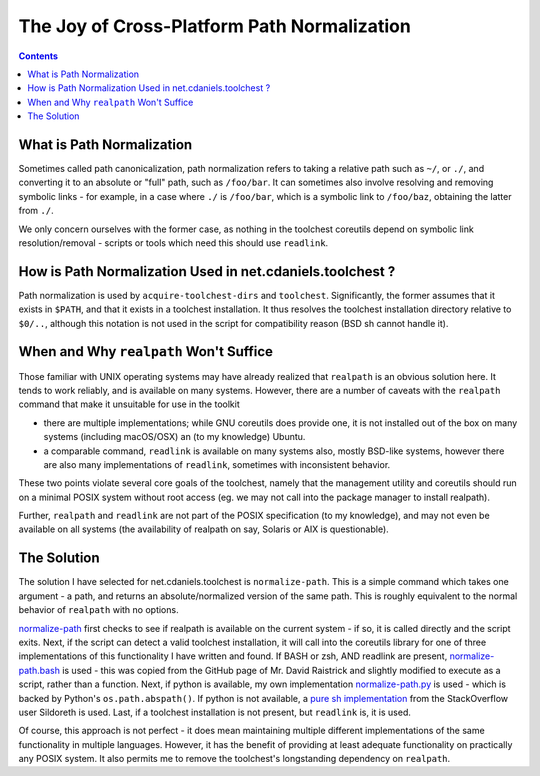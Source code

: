 ********************************************
The Joy of Cross-Platform Path Normalization
********************************************

.. contents::

What is Path Normalization
==========================

Sometimes called path canonicalization, path normalization refers to taking a
relative path such as ``~/``, or ``./``, and converting it to an absolute or
"full" path, such as ``/foo/bar``. It can sometimes also involve resolving and
removing symbolic links - for example, in a case where ``./`` is ``/foo/bar``,
which is a symbolic link to ``/foo/baz``, obtaining the latter from ``./``.

We only concern ourselves with the former case, as nothing in the toolchest
coreutils depend on symbolic link resolution/removal - scripts or tools which
need this should use ``readlink``.

How is Path Normalization Used in net.cdaniels.toolchest ?
==========================================================

Path normalization is used by ``acquire-toolchest-dirs`` and ``toolchest``.
Significantly, the former assumes that it exists in ``$PATH``, and that it
exists in a toolchest installation. It thus resolves the toolchest
installation directory relative to ``$0/..``, although this notation is not
used in the script for compatibility reason (BSD sh cannot handle it).

When and Why ``realpath`` Won't Suffice
=======================================

Those familiar with UNIX operating systems may have already realized that
``realpath`` is an obvious solution here. It tends to work reliably, and is
available on many systems. However, there are a number of caveats with the
``realpath`` command that make it unsuitable for use in the toolkit

* there are multiple implementations; while GNU coreutils does provide one, it
  is not installed out of the box on many systems (including macOS/OSX) an (to
  my knowledge) Ubuntu.

* a comparable command, ``readlink`` is available on many systems also, mostly
  BSD-like systems, however there are also many implementations of
  ``readlink``, sometimes with inconsistent behavior.

These two points violate several core goals of the toolchest, namely that the
management utility and coreutils should run on a minimal POSIX system without
root access (eg. we may not call into the package manager to install realpath). 

Further, ``realpath`` and ``readlink`` are not part of the POSIX specification
(to my knowledge), and may not even be available on all systems (the
availability of realpath on say, Solaris or AIX is questionable).

The Solution
============

The solution I have selected for net.cdaniels.toolchest is ``normalize-path``.
This is a simple command which takes one argument - a path, and returns an
absolute/normalized version of the same path. This is roughly equivalent to
the normal behavior of ``realpath`` with no options.

`normalize-path <../bin/normalize-path>`_ first checks to see if realpath is
available on the current system - if so, it is called directly and the script
exits. Next, if the script can detect a valid toolchest installation, it will
call into the coreutils library for one of three implementations of this
functionality I have written and found. If BASH or zsh, AND readlink are
present, `normalize-path.bash <../lib/normalize-path/normalize-path.bash>`_ is
used - this was copied from the GitHub page of Mr. David Raistrick and
slightly modified to execute as a script, rather than a function. Next, if
python is available, my own implementation `normalize-path.py <../lib
/normalize-path/normalize- path.py>`_ is used - which is backed by Python's
``os.path.abspath()``. If python is not available, a `pure sh implementation
<../lib/normalize-path /normalize-path.sh>`_ from the StackOverflow user
Sildoreth is used. Last, if a toolchest installation is not present, but
``readlink`` is, it is used.

Of course, this approach is not perfect - it does mean maintaining multiple
different implementations of the same functionality in multiple languages.
However, it has the benefit of providing at least adequate functionality on
practically any POSIX system. It also permits me to remove the toolchest's
longstanding dependency on ``realpath``.
